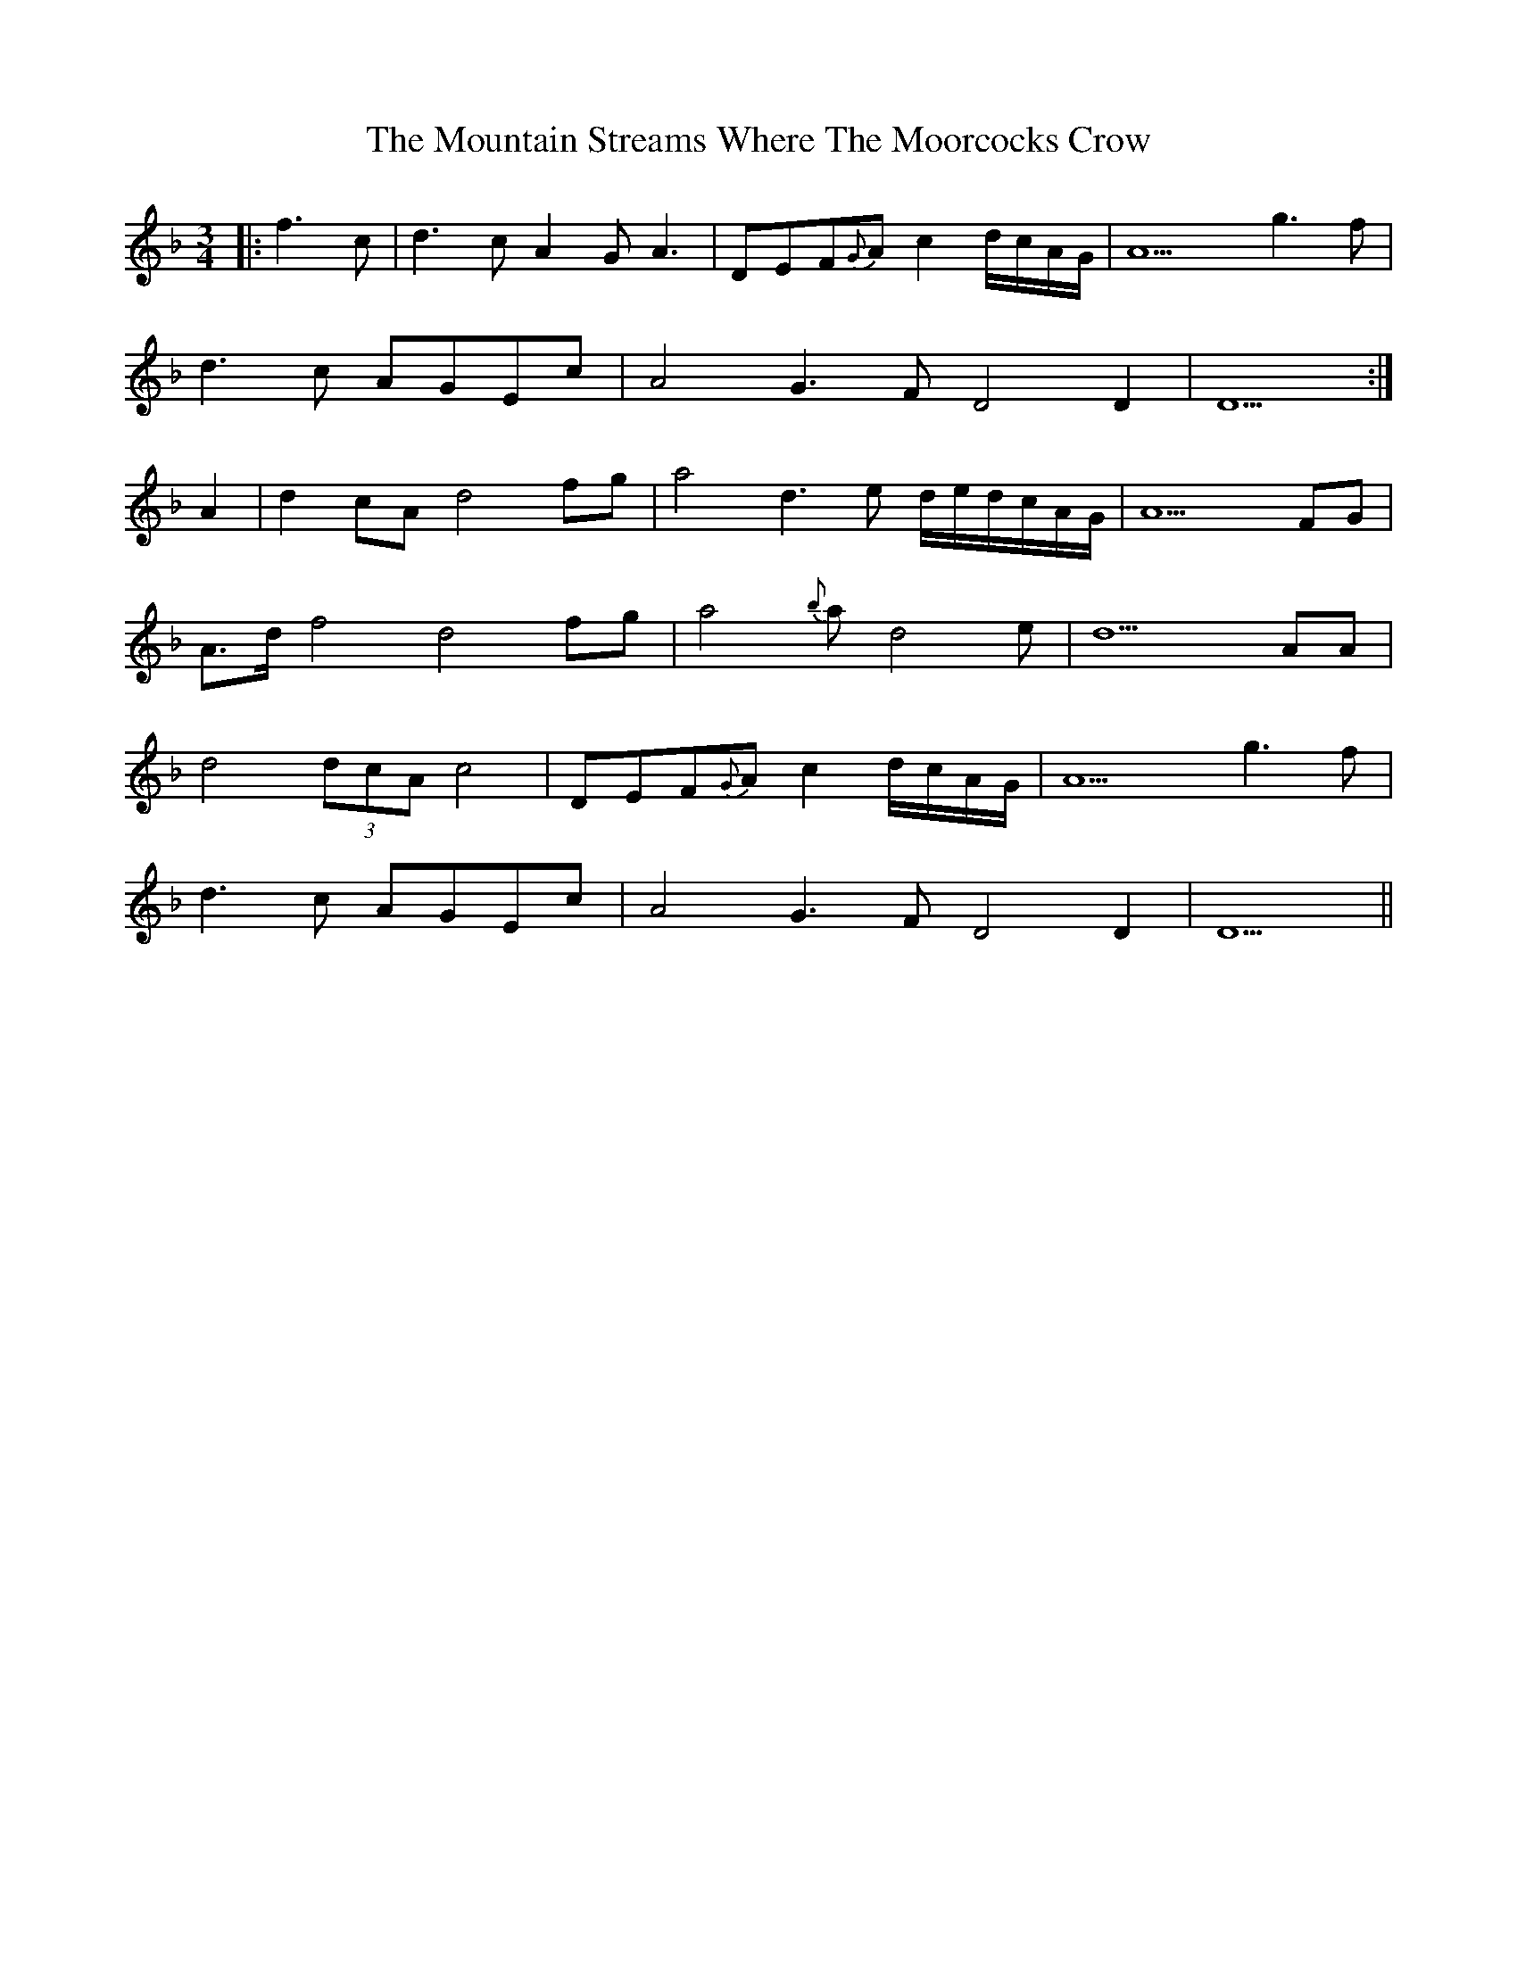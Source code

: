 X: 27931
T: Mountain Streams Where The Moorcocks Crow, The
R: waltz
M: 3/4
K: Dminor
|:f3c|d3c A2G A3|DEF{G}A c2d/c/A/G/|A9 g3f|
d3c AGEc|A4 G3F D4D2|D9:|
A2|d2cAd4fg|a4 d3e d/e/d/c/A/G/|A9 FG|
A>d f4 d4fg|a4 {b}a d4 e|d9AA|
d4 (3dcA c4|DEF{G}A c2d/c/A/G/|A9 g3f|
d3c AGEc|A4 G3F D4D2|D9||

